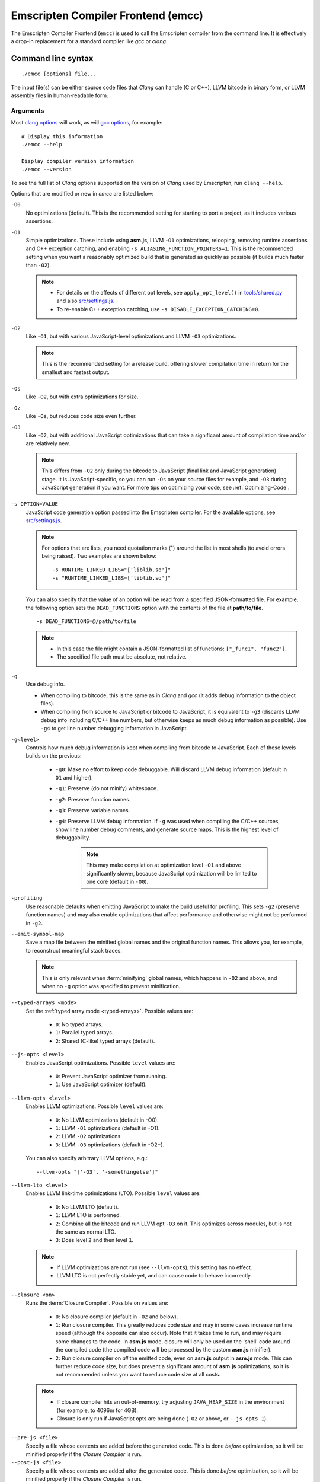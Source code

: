 .. _emccdoc:

===================================
Emscripten Compiler Frontend (emcc)
===================================

The Emscripten Compiler Frontend (``emcc``) is used to call the Emscripten compiler from the command line. It is effectively a drop-in replacement for a standard compiler like *gcc* or *clang*.


Command line syntax
============================================

::

	./emcc [options] file...

The input file(s) can be either source code files that *Clang* can handle (C or C++), LLVM bitcode in binary form, or LLVM assembly files in human-readable form.


Arguments
---------
 
Most `clang options <http://linux.die.net/man/1/clang>`_ will work, as will `gcc options <https://gcc.gnu.org/onlinedocs/gcc/Option-Summary.html#Option-Summary>`_, for example: ::

	# Display this information
	./emcc --help		
		
	Display compiler version information
	./emcc --version
                  

To see the full list of *Clang* options supported on the version of *Clang* used by Emscripten, run ``clang --help``.

Options that are modified or new in *emcc* are listed below:

.. _emcc-compiler-optimization-options:

``-O0``
	No optimizations (default). This is the recommended setting for starting to port a project, as it includes various assertions.
	
.. _emcc-O1:

``-O1``
	Simple optimizations. These include using **asm.js**, LLVM ``-O1`` optimizations, relooping, removing runtime assertions and C++ exception catching, and enabling ``-s ALIASING_FUNCTION_POINTERS=1``.  This is the recommended setting when you want a reasonably optimized build that is generated as quickly as possible (it builds much faster than ``-O2``). 
	
	.. note:: 
	
		- For details on the affects of different opt levels, see ``apply_opt_level()`` in `tools/shared.py <https://github.com/kripken/emscripten/blob/master/tools/shared.py>`_ and also `src/settings.js <https://github.com/kripken/emscripten/blob/master/src/settings.js>`_.
		- To re-enable C++ exception catching, use ``-s DISABLE_EXCEPTION_CATCHING=0``.

.. _emcc-O2: 
		
``-O2``
	Like ``-O1``, but with various JavaScript-level optimizations and LLVM ``-O3`` optimizations. 
	
	.. note:: This is the recommended setting for a release build, offering slower compilation time in return for the smallest and fastest output.
	
``-Os``
	Like ``-O2``, but with extra optimizations for size.
	
``-Oz``
	Like ``-Os``, but reduces code size even further.

.. _emcc-O3:

``-O3``
	Like ``-O2``, but with additional JavaScript optimizations that can take a significant amount of compilation time and/or are relatively new. 
	
	.. note:: This differs from ``-O2`` only during the bitcode to JavaScript (final link and JavaScript generation) stage. It is JavaScript-specific, so you can run ``-Os`` on your source files for example, and ``-O3`` during JavaScript generation if you want. For more tips on optimizing your code, see :ref:`Optimizing-Code`.

.. _emcc-s-option-value:
	
``-s OPTION=VALUE``
	JavaScript code generation option passed into the Emscripten compiler. For the available options, see `src/settings.js <https://github.com/kripken/emscripten/blob/master/src/settings.js>`_. 
	
	.. note:: For options that are lists, you need quotation marks (") around the list in most shells (to avoid errors being raised). Two examples are shown below:
	 
		::

			-s RUNTIME_LINKED_LIBS="['liblib.so']"
			-s "RUNTIME_LINKED_LIBS=['liblib.so']"
	
	You can also specify that the value of an option will be read from a specified JSON-formatted file. For example, the following option sets the ``DEAD_FUNCTIONS`` option with the contents of the file at **path/to/file**. 
	
	::

		-s DEAD_FUNCTIONS=@/path/to/file

	.. note:: 
	
		- In this case the file might contain a JSON-formatted list of functions: ``["_func1", "func2"]``. 
		- The specified file path must be absolute, not relative.

.. _emcc-g: 
	
``-g``
	Use debug info. 
	
	- When compiling to bitcode, this is the same as in *Clang* and *gcc* (it adds debug information to the object files). 
	- When compiling from source to JavaScript or bitcode to JavaScript, it is equivalent to ``-g3`` (discards LLVM debug info including C/C++ line numbers, but otherwise keeps as much debug information as possible). Use ``-g4`` to get line number debugging information in JavaScript.
	
``-g<level>``
	Controls how much debug information is kept when compiling from bitcode to JavaScript. Each of these levels builds on the previous:

		- ``-g0``: Make no effort to keep code debuggable. Will discard LLVM debug information (default in ``O1`` and higher).
		- ``-g1``: Preserve (do not minify) whitespace.
		- ``-g2``: Preserve function names.
		- ``-g3``: Preserve variable names.
		- ``-g4``: Preserve LLVM debug information. If ``-g`` was used when compiling the C/C++ sources, show line number debug comments, and generate source maps. This is the highest level of debuggability. 
		
			.. note:: This may make compilation at optimization level ``-O1`` and above significantly slower, because JavaScript optimization will be limited to one core (default in ``-O0``). 

``-profiling``
	Use reasonable defaults when emitting JavaScript to make the build useful for profiling. This sets ``-g2`` (preserve function names) and may also enable optimizations that affect performance and otherwise might not be performed in ``-g2``.

``--emit-symbol-map``
	Save a map file between the minified global names and the original function names. This allows you, for example, to reconstruct meaningful stack traces. 
	
	.. note:: This is only relevant when :term:`minifying` global names, which happens in ``-O2`` and above, and when no ``-g`` option was specified to prevent minification.
	
``--typed-arrays <mode>``
	Set the :ref:`typed array mode <typed-arrays>`. Possible values are:
	 
		- ``0``: No typed arrays.
		- ``1``: Parallel typed arrays.
		- ``2``: Shared (C-like) typed arrays (default).
		
``--js-opts <level>``
	Enables JavaScript optimizations. Possible ``level`` values are:
	 
		- ``0``: Prevent JavaScript optimizer from running.
		- ``1``: Use JavaScript optimizer (default).
		
``--llvm-opts <level>``
	Enables LLVM optimizations. Possible ``level`` values are:
	 
		- ``0``: No LLVM optimizations (default in -O0).
		- ``1``: LLVM ``-O1`` optimizations (default in -O1).
		- ``2``: LLVM ``-O2`` optimizations.
		- ``3``: LLVM ``-O3`` optimizations (default in -O2+).

	You can also specify arbitrary LLVM options, e.g.::
	
		--llvm-opts "['-O3', '-somethingelse']"
							 
``--llvm-lto <level>``
	Enables LLVM link-time optimizations (LTO). Possible ``level`` values are: 
	 
		- ``0``: No LLVM LTO (default).
		- ``1``: LLVM LTO is performed.
		- ``2``: Combine all the bitcode and run LLVM opt ``-O3`` on it. This optimizes across modules, but is not the same as normal LTO.
		- ``3``: Does level ``2`` and then level ``1``.
		
	.. note::
	
		- If LLVM optimizations are not run (see ``--llvm-opts``), this setting has no effect.
		- LLVM LTO is not perfectly stable yet, and can cause code to behave incorrectly.					   

.. _emcc-closure:
	
``--closure <on>``
	Runs the :term:`Closure Compiler`. Possible ``on`` values are:
	 
		- ``0``: No closure compiler (default in ``-O2`` and below).
		- ``1``: Run closure compiler. This greatly reduces code size and may in some cases increase runtime speed (although the opposite can also occur). Note that it takes time to run, and may require some changes to the code. In **asm.js** mode, closure will only be used on the 'shell' code around the compiled code (the compiled code will be processed by the custom **asm.js** minifier).
		- ``2``: Run closure compiler on *all* the emitted code, even on **asm.js** output in **asm.js** mode. This can further reduce code size, but does prevent a significant amount of **asm.js** optimizations, so it is not recommended unless you want to reduce code size at all costs.

	.. note:: 
	
		- If closure compiler hits an out-of-memory, try adjusting ``JAVA_HEAP_SIZE`` in the environment (for example, to 4096m for 4GB).
		- Closure is only run if JavaScript opts are being done (``-O2`` or above, or ``--js-opts 1``).

.. _emcc-pre-js:
		
``--pre-js <file>``
	Specify a file whose contents are added before the generated code. This is done *before* optimization, so it will be minified properly if the *Closure Compiler* is run.
	 
``--post-js <file>``
	Specify a file whose contents are added after the generated code. This is done *before* optimization, so it will be minified properly if the *Closure Compiler* is run.
	
.. _emcc-embed-file:
	
``--embed-file <file>``
	Specify a file (with path) to embed inside the generated JavaScript. The path is relative to the current directory at compile time. If a directory is passed here, its entire contents will be embedded.
	
	For example, if the command includes ``--embed-file dir/file.dat``, then ``dir/file.dat`` must exist relative to the directory where you run *emcc*. 

	.. note:: Embedding files is much less efficient than :ref:`preloading <emcc-preload-file>` them. You should only use it for small files, in small numbers. Instead use ``--preload-file``, which emits efficient binary data.
	
.. _emcc-preload-file:
	
``--preload-file <name>``
	Specify a file to preload before running the compiled code asynchronously. The path is relative to the current directory at compile time. If a directory is passed here, its entire contents will be embedded. 
	
	Preloaded files are stored in **filename.data**, where **filename.html** is the main file you are compiling to. To run your code, you will need both the **.html** and the **.data**.
	
	.. note:: This option is similar to :ref:`--embed-file <emcc-embed-file>`, except that it is only relevant when generating HTML (it uses asynchronous binary :term:`XHRs <XHR>`), or JavaScript that will be used in a web page. 
	 
	*emcc* runs `tools/file_packager.py <https://github.com/kripken/emscripten/blob/master/tools/file_packager.py>`_ to do the actual packaging of embedded and preloaded files. You can run the file packager yourself if you want (see the documentation inside that file). You should then put the output of the file packager in an emcc ``--pre-js``, so that it executes before your main compiled code.
	 
	For more information about the ``--preload-file`` options, see :ref:`Filesystem-Guide`.
	
``--exclude-file <name>``
	Files and directories to be excluded from :ref:`--embed-file <emcc-embed-file>` and :ref:`--preload-file <emcc-preload-file>`. Wildcards (*) are supported.
	 
``--shell-file <path>``
	The path name to a skeleton HTML file used when generating HTML output. The shell file used needs to have this token inside it: ``{{{ SCRIPT }}}``.
                           
	.. note:: 
	
		- See `src/shell.html <https://github.com/kripken/emscripten/blob/master/src/shell.html>`_ and `src/shell_minimal.html <https://github.com/kripken/emscripten/blob/master/src/shell_minimal.html>`_ for examples.                  
		- This argument is ignored if a target other than HTML is specified using the ``-o`` option.
	
``--compression <codec>``
	Compress both the compiled code and embedded/ preloaded files. 
	
	.. warning:: This option is deprecated.

	``<codec>`` should be a triple: ``<native_encoder>,<js_decoder>,<js_name>``, where:

		- ``native_encoder`` is a native executable that compresses ``stdin`` to ``stdout`` (the simplest possible interface).
		- ``js_decoder`` is a JavaScript file that implements a decoder.
		- ``js_name`` is the name of the function to call in the decoder file (which should receive an array/typed array and return an array/typed array. 
		
	Compression only works when generating HTML. When compression is on, all files specified to be preloaded are compressed in one big archive, which is given the same name as the output HTML but with suffix **.data.compress**.

	
						   
``--minify 0``
	Identical to ``-g1``.
	 
``--js-transform <cmd>``
	Specifies a ``<cmd>`` to be called on the generated code before it is optimized. This lets you modify the JavaScript, for example adding or removing some code, in a way that those modifications will be optimized together with the generated code. 
	
	``<cmd>`` will be called with the file name of the generated code as a parameter. To modify the code, you can read the original data and then append to it or overwrite it with the modified data. 
	
	``<cmd>`` is interpreted as a space-separated list of arguments, for example, ``<cmd>`` of **python processor.py** will cause a Python script to be run.
	 
``--split <size>``
	Splits the resulting JavaScript file into pieces to ease debugging. 
	
	.. warning:: This option is deprecated (modern JavaScript debuggers should work even on large files).
	
	This option only works if JavaScript is generated (``target -o <name>.js``). Files with function declarations must be loaded before main file upon execution.

		- Without the ``-g`` option this creates files with function declarations up to the given size with the suffix **_functions.partxxx.js** and a main file with the suffix **.js**.
		- With the ``-g`` option this recreates the directory structure of the C source files and stores function declarations in their respective C files with the suffix ".js". If such a file exceeds the given size, files with the suffix ".partxxx.js" are created. The main file resides in the base directory and has the suffix ".js".


.. _emcc-bind:

``--bind``
	Compiles the source code using the :ref:`embind` bindings to connect C/C++ and JavaScript.
	 
``--ignore-dynamic-linking``
	Tells the compiler to ignore dynamic linking (the user will need to manually link to the shared libraries later on).
	
	Normally *emcc* will simply link in code from the dynamic library as though it were statically linked, which will fail if the same dynamic library is linked more than once. With this option, dynamic linking is ignored, which allows the build system to proceed without errors. 

.. _emcc-js-library:
	
``--js-library <lib>``
	A JavaScript library to use in addition to those in Emscripten's core libraries (src/library_*).
	 
``-v``
	Turns on verbose output. 
	
	This will pass ``-v`` to *Clang*, and also enable ``EMCC_DEBUG`` (this gets intermediate files for the compiler’s various stages). It will also run Emscripten's internal sanity checks on the toolchain, etc. 
	
	.. tip:: ``./emcc -v`` is a useful tool for diagnosing errors. It works with or without other arguments. 
	
.. _emcc-clear-cache:
	 
``--clear-cache``
	Manually clears the cache of compiled Emscripten system libraries (libc++, libc++abi, libc). 
	
	This is normally handled automatically, but if you update LLVM in-place (instead of having a different directory for a new version), the caching mechanism can get confused. Clearing the cache can fix weird problems related to cache incompatibilities, like *Clang* failing to link with library files. This also clears other cached data like the jcache and the bootstrapped relooper. After the cache is cleared, this process will exit.
	 
``--save-bc PATH``
	When compiling to JavaScript or HTML, this option will save a copy of the bitcode to the specified path. The bitcode will include all files being linked after link-time optimizations have been performed (if any), including standard libraries.
	
.. _emcc-memory-init-file:
	
``--memory-init-file <on>``
	Specifies whether to emit a separate memory initialization file. Possible ``on`` values are: 
	 
		- ``0``: Do not emit a separate memory initialization file (default). Instead keep the static initialization inside the generated JavaScript as text.
		- ``1``: Emit a separate memory initialization file in binary format. This is more efficient than storing it as text inside JavaScript, but does mean you have another file to publish. The binary file will also be loaded asynchronously, which means ``main()`` will not be called until the file is downloaded and applied; you cannot call any C functions until it arrives. 
		
			.. note:: The :ref:`safest way <faq-when-safe-to-call-compiled-functions>` to ensure that it is safe to call C functions (the initialisation file has loaded) is to call a notifier function from ``main()``. 
	
``-Wno-warn-absolute-paths``
	Suppress warnings about the use of absolute paths in ``-I`` and ``-L`` command line directives. This is used to hide the warnings and acknowledge that the explicit use of absolute paths is intentional.
	 
``--proxy-to-worker``
	Runs the main application code in a worker, proxying events to it and output from it. If emitting HTML, this emits a **.html** file, and a separate **.js** file containing the JavaScript to be run in a worker. If emitting JavaScript, the target file name contains the part to be run on the main thread, while a second **.js** file with suffix ".worker.js" will contain the worker portion.
	 
``--emrun``
	Enables the generated output to be aware of the :ref:`emrun <Running-html-files-with-emrun>` command line tool. This allows ``stdout``, ``stderr`` and ``exit(returncode)`` capture when running the generated application through *emrun*.     
      
``--em-config``
	Specifies the location of the **.emscripten** configuration file for the current compiler run. If not specified, the environment variable ``EM_CONFIG`` is first read for this location. If neither are specified, the default location **~/.emscripten** is used.
	 
``--default-obj-ext .ext``
	Specifies the file suffix to generate if the location of a directory name is passed to the ``-o`` directive. 
	
	For example, consider the following command, which will by default generate an output name **dir/a.o**. With ``--default-obj-ext .ext`` the generated file has the custom suffix *dir/a.ext*. 
	 
	::
	 
		./emcc -c a.c -o dir/
 
       
``--valid_abspath path``
	Whitelist an absolute path to prevent warnings about absolute include paths.
	 
.. _emcc-o-target:

``-o <target>``
	The ``target`` file name extension defines the output type to be generated:

		- <name> **.js** : JavaScript.
		- <name> **.html** : HTML + separate JavaScript file (**<name>.js**). Having the separate JavaScript file improves page load time.
		- <name> **.bc** : LLVM bitcode (default).
		- <name> **.o** : LLVM bitcode (same as .bc).

	.. note:: If ``--memory-init-file`` is used, a **.mem** file will be created in addition to the generated **.js** and/or **.html** file. 

``-c``
	Tells *emcc* to generate LLVM bitcode (which can then be linked with other bitcode files), instead of compiling all the way to JavaScript.

	

Environment variables
=====================

*emcc* is affected by several environment variables, as listed below:

	- ``EMMAKEN_JUST_CONFIGURE``
	- ``EMMAKEN_JUST_CONFIGURE_RECURSE``
	- ``EMCONFIGURE_JS``
	- ``CONFIGURE_CC``
	- ``EMMAKEN_CXX``
	- ``EMMAKEN_CXX``
	- ``EMMAKEN_COMPILER``
	- ``EMMAKEN_CFLAGS``
	- ``EMCC_DEBUG``
	- ``EMCC_FAST_COMPILER``

Search for 'os.environ' in `emcc <https://github.com/kripken/emscripten/blob/master/emcc>`_ to see how these are used. The most interesting is possibly ``EMCC_DEBUG``, which forces the compiler to dump its build and temporary files to a temporary directory where they can be reviewed.


